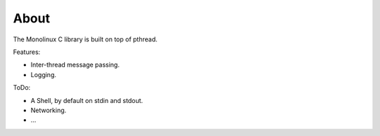 About
=====

The Monolinux C library is built on top of pthread.

Features:

- Inter-thread message passing.

- Logging.

ToDo:

- A Shell, by default on stdin and stdout.

- Networking.

- ...
